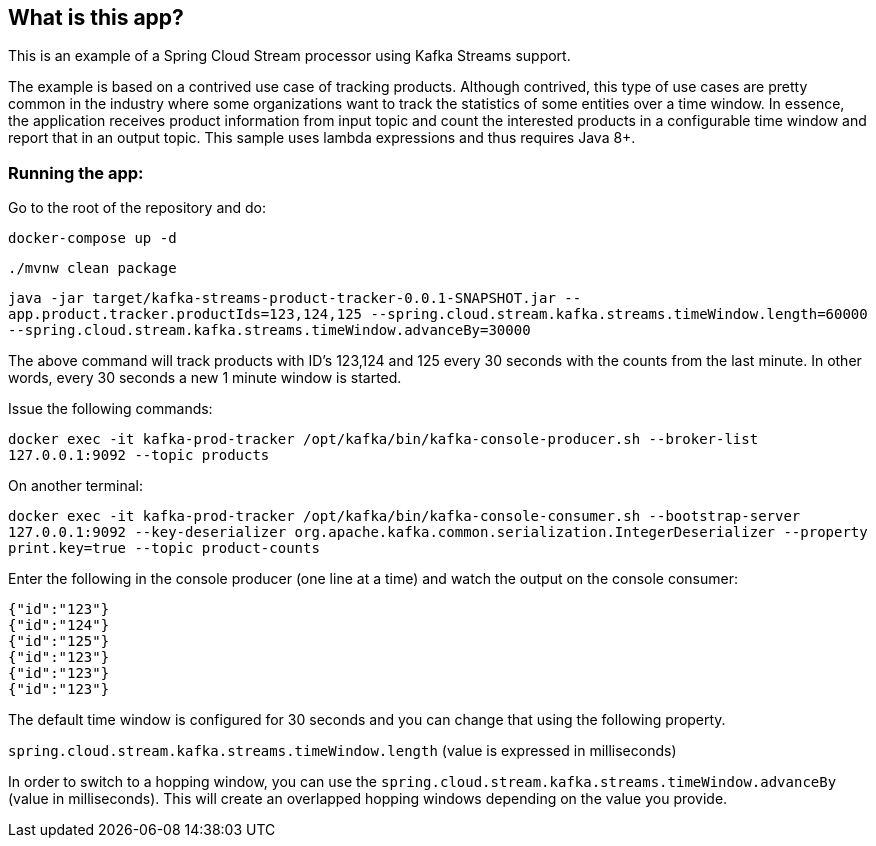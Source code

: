 == What is this app?

This is an example of a Spring Cloud Stream processor using Kafka Streams support.

The example is based on a contrived use case of tracking products.
Although contrived, this type of use cases are pretty common in the industry where some organizations want to track the statistics of some entities over a time window.
In essence, the application receives product information from input topic and count the interested products in a configurable time window and report that in an output topic.
This sample uses lambda expressions and thus requires Java 8+.

=== Running the app:

Go to the root of the repository and do:

`docker-compose up -d`

`./mvnw clean package`

`java -jar target/kafka-streams-product-tracker-0.0.1-SNAPSHOT.jar --app.product.tracker.productIds=123,124,125 --spring.cloud.stream.kafka.streams.timeWindow.length=60000 --spring.cloud.stream.kafka.streams.timeWindow.advanceBy=30000`

The above command will track products with ID's 123,124 and 125 every 30 seconds with the counts from the last minute.
In other words, every 30 seconds a new 1 minute window is started.

Issue the following commands:

`docker exec -it kafka-prod-tracker /opt/kafka/bin/kafka-console-producer.sh --broker-list 127.0.0.1:9092 --topic products`

On another terminal:

`docker exec -it kafka-prod-tracker /opt/kafka/bin/kafka-console-consumer.sh --bootstrap-server 127.0.0.1:9092 --key-deserializer org.apache.kafka.common.serialization.IntegerDeserializer --property print.key=true --topic product-counts`

Enter the following in the console producer (one line at a time) and watch the output on the console consumer:

```
{"id":"123"}
{"id":"124"}
{"id":"125"}
{"id":"123"}
{"id":"123"}
{"id":"123"}
```

The default time window is configured for 30 seconds and you can change that using the following property.

`spring.cloud.stream.kafka.streams.timeWindow.length` (value is expressed in milliseconds)

In order to switch to a hopping window, you can use the `spring.cloud.stream.kafka.streams.timeWindow.advanceBy` (value in milliseconds).
This will create an overlapped hopping windows depending on the value you provide.
